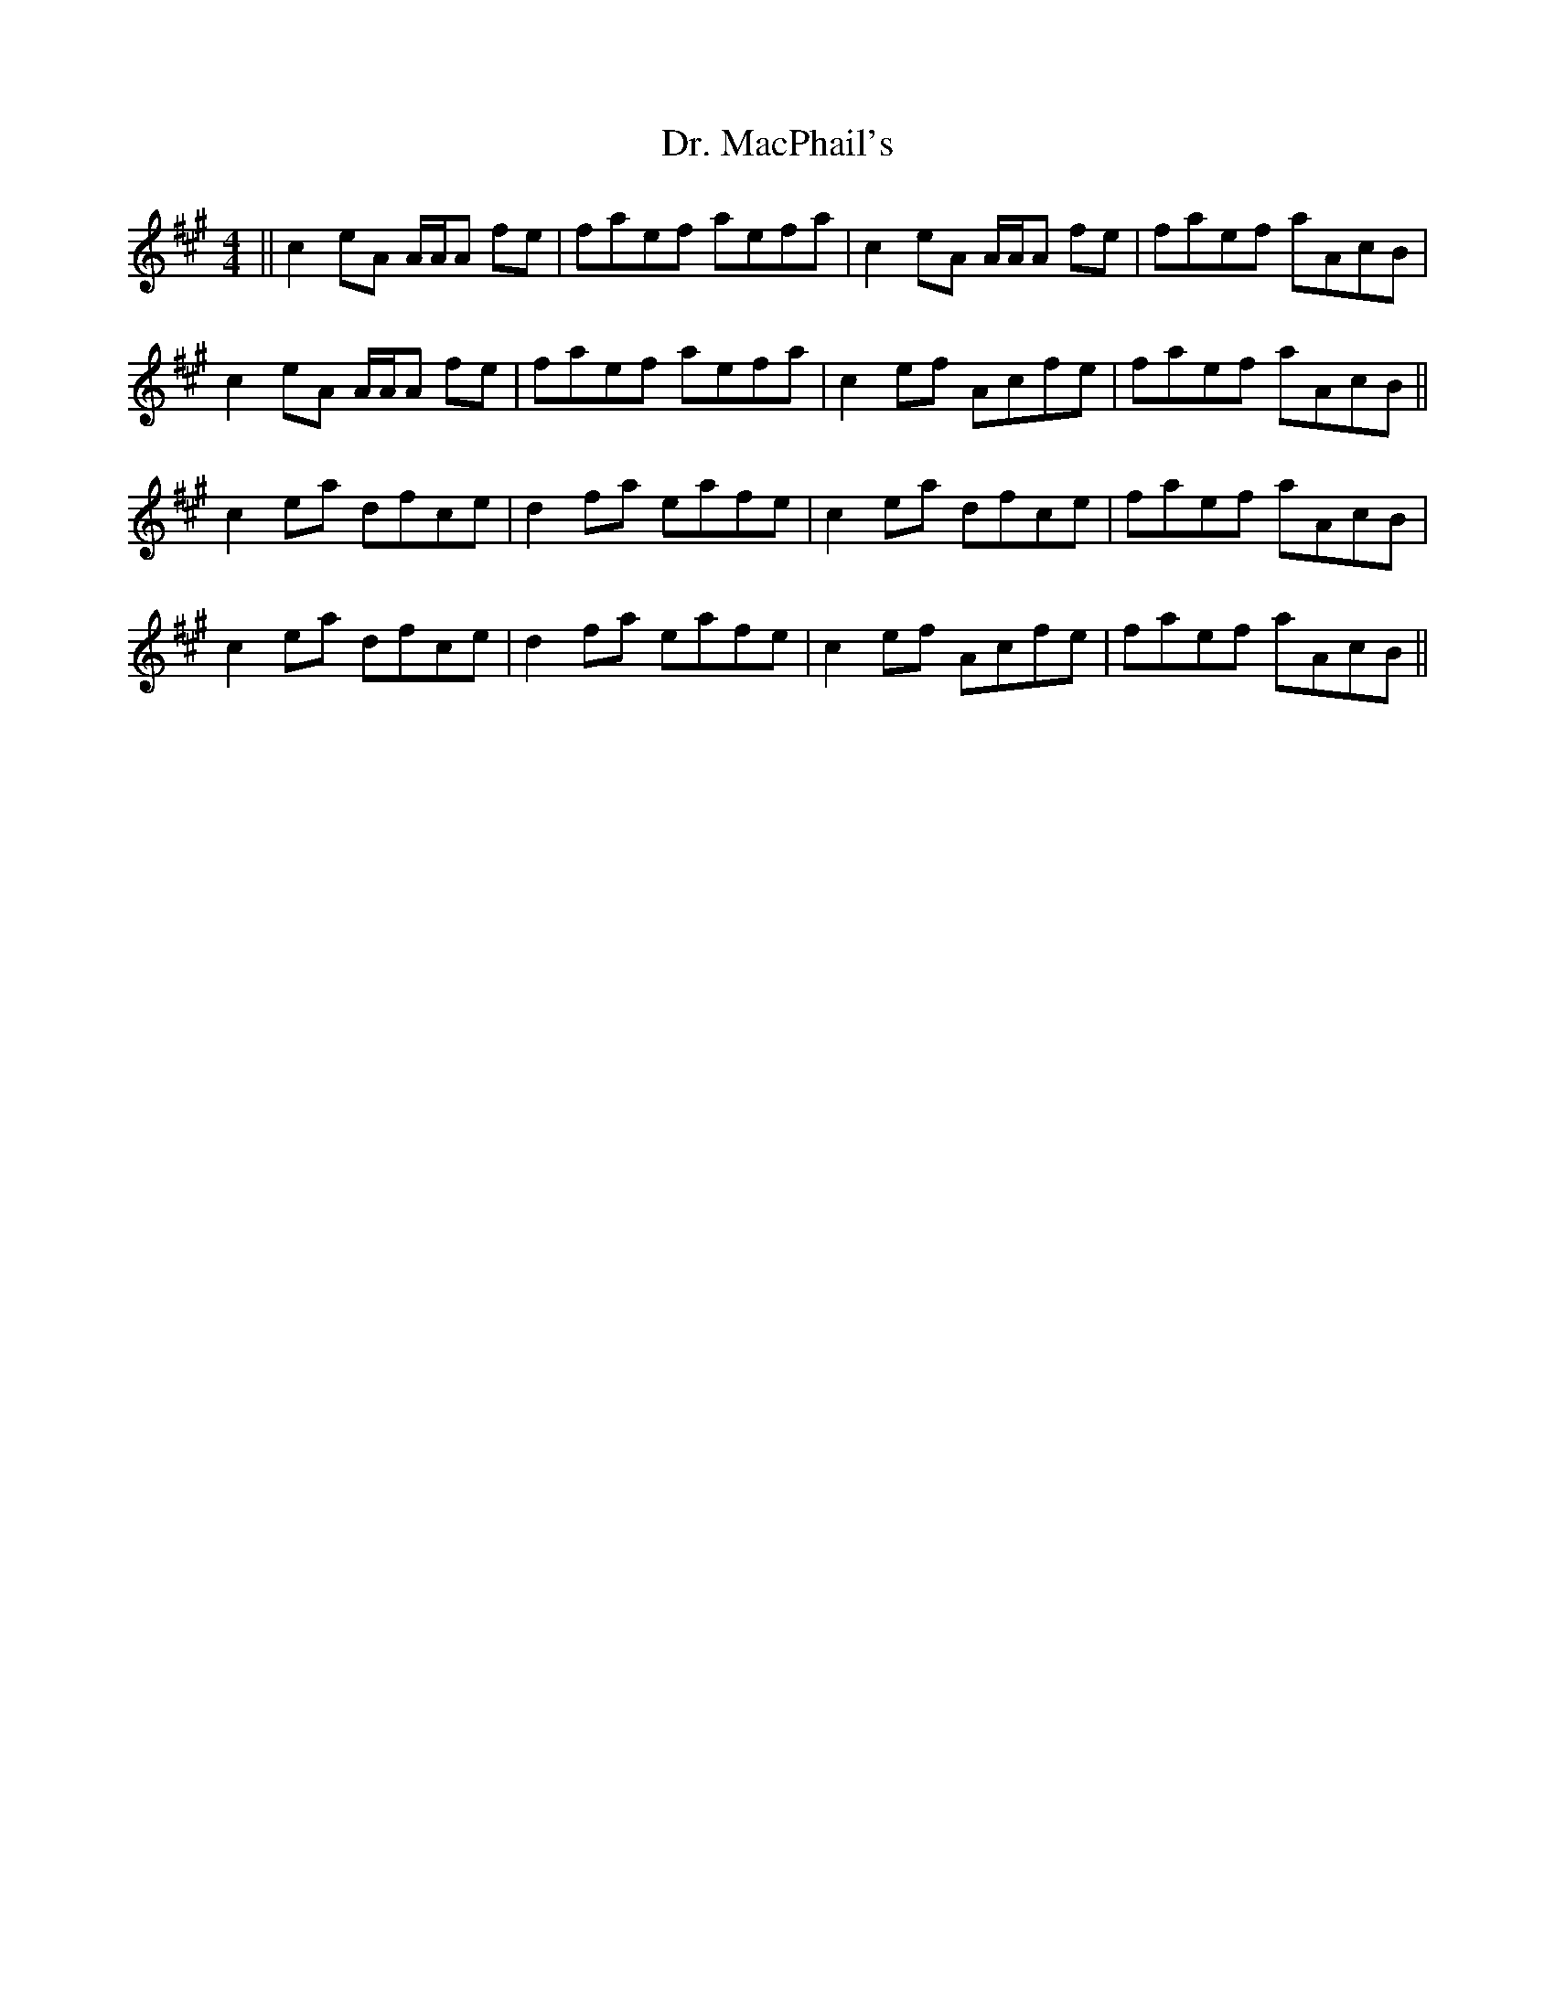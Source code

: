 X: 10764
T: Dr. MacPhail's
R: reel
M: 4/4
K: Amajor
||c2 eA A/A/A fe|faef aefa|c2 eA A/A/A fe|faef aAcB|
c2 eA A/A/A fe|faef aefa|c2ef Acfe|faef aAcB||
c2ea dfce|d2fa eafe|c2ea dfce|faef aAcB|
c2ea dfce|d2fa eafe|c2ef Acfe|faef aAcB||

